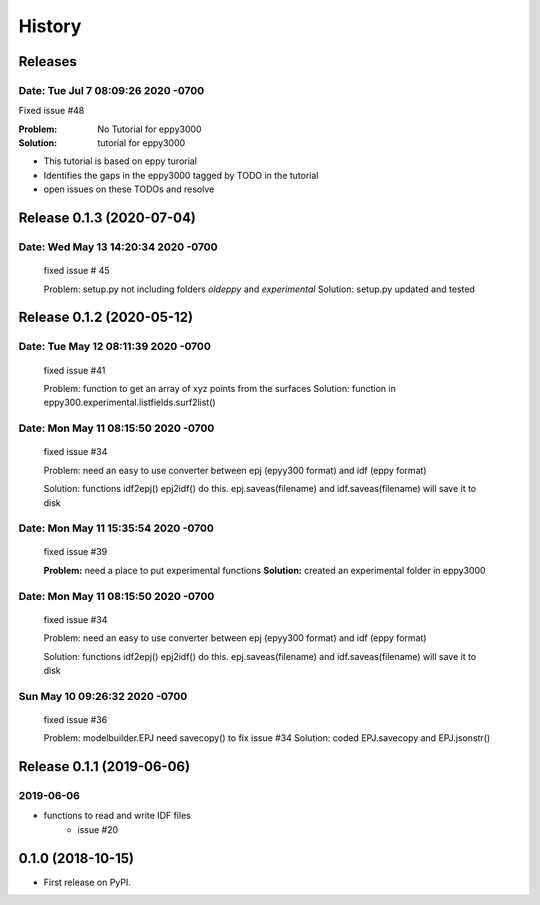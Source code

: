 =======
History
=======

Releases
--------

Date:   Tue Jul 7 08:09:26 2020 -0700
~~~~~~~~~~~~~~~~~~~~~~~~~~~~~~~~~~~~~

Fixed issue #48

:Problem: No Tutorial for eppy3000
:Solution: tutorial for eppy3000

+ This tutorial is based on eppy turorial
+ Identifies the gaps in the eppy3000 tagged by TODO in the tutorial
+ open issues on these TODOs and resolve


Release 0.1.3 (2020-07-04)
--------------------------

Date:   Wed May 13 14:20:34 2020 -0700
~~~~~~~~~~~~~~~~~~~~~~~~~~~~~~~~~~~~~~

    fixed issue # 45
    
    Problem: setup.py not including folders `oldeppy` and `experimental`
    Solution: setup.py updated and tested



Release 0.1.2 (2020-05-12)
--------------------------

Date:   Tue May 12 08:11:39 2020 -0700
~~~~~~~~~~~~~~~~~~~~~~~~~~~~~~~~~~~~~~

    fixed issue #41
    
    Problem: function to get an array of xyz points from the surfaces
    Solution: function in eppy300.experimental.listfields.surf2list()


Date:   Mon May 11 08:15:50 2020 -0700
~~~~~~~~~~~~~~~~~~~~~~~~~~~~~~~~~~~~~~

    fixed issue #34
    
    Problem: need an easy to use converter between
    epj (epyy300 format) and idf (eppy format)
    
    Solution: functions idf2epj() epj2idf() do this.
    epj.saveas(filename) and idf.saveas(filename)
    will save it to disk



Date:   Mon May 11 15:35:54 2020 -0700
~~~~~~~~~~~~~~~~~~~~~~~~~~~~~~~~~~~~~~

    fixed issue #39

    **Problem:** need a place to put experimental functions
    **Solution:** created an experimental folder in eppy3000


Date:   Mon May 11 08:15:50 2020 -0700
~~~~~~~~~~~~~~~~~~~~~~~~~~~~~~~~~~~~~~

    fixed issue #34
    
    Problem: need an easy to use converter between
    epj (epyy300 format) and idf (eppy format)
    
    Solution: functions idf2epj() epj2idf() do this.
    epj.saveas(filename) and idf.saveas(filename)
    will save it to disk



Sun May 10 09:26:32 2020 -0700
~~~~~~~~~~~~~~~~~~~~~~~~~~~~~~

    fixed issue #36

    Problem: modelbuilder.EPJ need savecopy() to fix issue #34
    Solution: coded EPJ.savecopy and EPJ.jsonstr()





Release 0.1.1 (2019-06-06)
--------------------------

2019-06-06
~~~~~~~~~~

- functions to read and write IDF files
    - issue #20

0.1.0 (2018-10-15)
------------------

* First release on PyPI.
